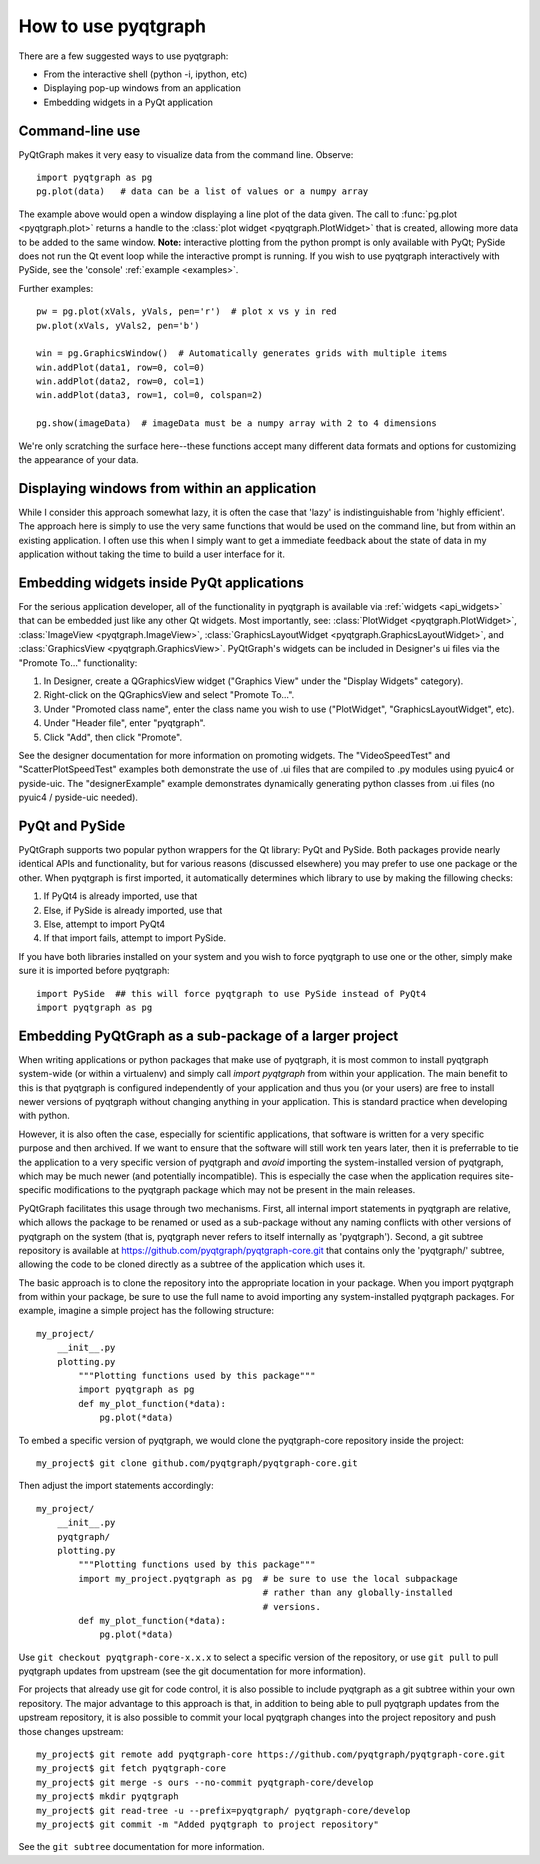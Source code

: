 How to use pyqtgraph
====================

There are a few suggested ways to use pyqtgraph:
    
* From the interactive shell (python -i, ipython, etc)
* Displaying pop-up windows from an application
* Embedding widgets in a PyQt application



Command-line use
----------------

PyQtGraph makes it very easy to visualize data from the command line. Observe::
    
    import pyqtgraph as pg
    pg.plot(data)   # data can be a list of values or a numpy array

The example above would open a window displaying a line plot of the data given. The call to :func:`pg.plot <pyqtgraph.plot>` returns a handle to the :class:`plot widget <pyqtgraph.PlotWidget>` that is created, allowing more data to be added to the same window. **Note:** interactive plotting from the python prompt is only available with PyQt; PySide does not run the Qt event loop while the interactive prompt is running. If you wish to use pyqtgraph interactively with PySide, see the 'console' :ref:`example <examples>`.

Further examples::
    
    pw = pg.plot(xVals, yVals, pen='r')  # plot x vs y in red
    pw.plot(xVals, yVals2, pen='b')
    
    win = pg.GraphicsWindow()  # Automatically generates grids with multiple items
    win.addPlot(data1, row=0, col=0)
    win.addPlot(data2, row=0, col=1)
    win.addPlot(data3, row=1, col=0, colspan=2)

    pg.show(imageData)  # imageData must be a numpy array with 2 to 4 dimensions
    
We're only scratching the surface here--these functions accept many different data formats and options for customizing the appearance of your data.


Displaying windows from within an application
---------------------------------------------

While I consider this approach somewhat lazy, it is often the case that 'lazy' is indistinguishable from 'highly efficient'. The approach here is simply to use the very same functions that would be used on the command line, but from within an existing application. I often use this when I simply want to get a immediate feedback about the state of data in my application without taking the time to build a user interface for it.


Embedding widgets inside PyQt applications
------------------------------------------

For the serious application developer, all of the functionality in pyqtgraph is available via :ref:`widgets <api_widgets>` that can be embedded just like any other Qt widgets. Most importantly, see: :class:`PlotWidget <pyqtgraph.PlotWidget>`, :class:`ImageView <pyqtgraph.ImageView>`, :class:`GraphicsLayoutWidget <pyqtgraph.GraphicsLayoutWidget>`, and :class:`GraphicsView <pyqtgraph.GraphicsView>`. PyQtGraph's widgets can be included in Designer's ui files via the "Promote To..." functionality:
    
#. In Designer, create a QGraphicsView widget ("Graphics View" under the "Display Widgets" category).
#. Right-click on the QGraphicsView and select "Promote To...".
#. Under "Promoted class name", enter the class name you wish to use ("PlotWidget", "GraphicsLayoutWidget", etc).
#. Under "Header file", enter "pyqtgraph".
#. Click "Add", then click "Promote".

See the designer documentation for more information on promoting widgets. The "VideoSpeedTest" and "ScatterPlotSpeedTest" examples both demonstrate the use of .ui files that are compiled to .py modules using pyuic4 or pyside-uic. The "designerExample" example demonstrates dynamically generating python classes from .ui files (no pyuic4 / pyside-uic needed).


PyQt and PySide
---------------

PyQtGraph supports two popular python wrappers for the Qt library: PyQt and PySide. Both packages provide nearly identical 
APIs and functionality, but for various reasons (discussed elsewhere) you may prefer to use one package or the other. When
pyqtgraph is first imported, it automatically determines which library to use by making the fillowing checks:
    
#. If PyQt4 is already imported, use that
#. Else, if PySide is already imported, use that
#. Else, attempt to import PyQt4
#. If that import fails, attempt to import PySide. 

If you have both libraries installed on your system and you wish to force pyqtgraph to use one or the other, simply
make sure it is imported before pyqtgraph::
    
    import PySide  ## this will force pyqtgraph to use PySide instead of PyQt4
    import pyqtgraph as pg


Embedding PyQtGraph as a sub-package of a larger project
--------------------------------------------------------

When writing applications or python packages that make use of pyqtgraph, it is most common to install pyqtgraph system-wide (or within a virtualenv) and simply call `import pyqtgraph` from within your application. The main benefit to this is that pyqtgraph is configured independently of your application and thus you (or your users) are free to install newer versions of pyqtgraph without changing anything in your application. This is standard practice when developing with python.

However, it is also often the case, especially for scientific applications, that software is written for a very specific purpose and then archived. If we want to ensure that the software will still work ten years later, then it is preferrable to tie the application to a very specific version of pyqtgraph and *avoid* importing the system-installed version of pyqtgraph, which may be much newer (and potentially incompatible). This is especially the case when the application requires site-specific modifications to the pyqtgraph package which may not be present in the main releases. 

PyQtGraph facilitates this usage through two mechanisms. First, all internal import statements in pyqtgraph are relative, which allows the package to be renamed or used as a sub-package without any naming conflicts with other versions of pyqtgraph on the system (that is, pyqtgraph never refers to itself internally as 'pyqtgraph'). Second, a git subtree repository is available at https://github.com/pyqtgraph/pyqtgraph-core.git that contains only the 'pyqtgraph/' subtree, allowing the code to be cloned directly as a subtree of the application which uses it.

The basic approach is to clone the repository into the appropriate location in your package. When you import pyqtgraph from within your package, be sure to use the full name to avoid importing any system-installed pyqtgraph packages. For example, imagine a simple project has the following structure::

    my_project/
        __init__.py
        plotting.py
            """Plotting functions used by this package"""
            import pyqtgraph as pg
            def my_plot_function(*data):
                pg.plot(*data)

To embed a specific version of pyqtgraph, we would clone the pyqtgraph-core repository inside the project::
    
    my_project$ git clone github.com/pyqtgraph/pyqtgraph-core.git

Then adjust the import statements accordingly::

    my_project/
        __init__.py
        pyqtgraph/
        plotting.py
            """Plotting functions used by this package"""
            import my_project.pyqtgraph as pg  # be sure to use the local subpackage
                                               # rather than any globally-installed
                                               # versions.
            def my_plot_function(*data):
                pg.plot(*data)

Use ``git checkout pyqtgraph-core-x.x.x`` to select a specific version of the repository, or use ``git pull`` to pull pyqtgraph updates from upstream (see the git documentation for more information).

For projects that already use git for code control, it is also possible to include pyqtgraph as a git subtree within your own repository. The major advantage to this approach is that, in addition to being able to pull pyqtgraph updates from the upstream repository, it is also possible to commit your local pyqtgraph changes into the project repository and push those changes upstream::
    
    my_project$ git remote add pyqtgraph-core https://github.com/pyqtgraph/pyqtgraph-core.git
    my_project$ git fetch pyqtgraph-core
    my_project$ git merge -s ours --no-commit pyqtgraph-core/develop
    my_project$ mkdir pyqtgraph
    my_project$ git read-tree -u --prefix=pyqtgraph/ pyqtgraph-core/develop
    my_project$ git commit -m "Added pyqtgraph to project repository"
    
See the ``git subtree`` documentation for more information.
